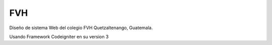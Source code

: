 FVH
=======

Diseño de sistema Web del colegio FVH Quetzaltenango, Guatemala.

Usando Framework Codeigniter en su  version 3

